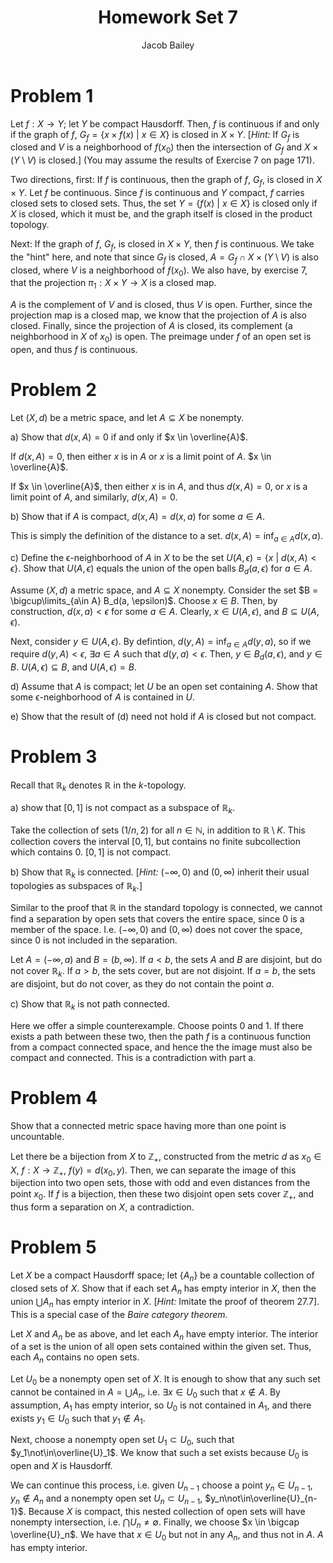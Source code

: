 #+TITLE: Homework Set 7
#+author: Jacob Bailey
#+OPTIONS: toc:nil
#+LATEX_HEADER:\usepackage{amsthm}
#+LATEX_HEADER:\usepackage{amsmath}
#+LATEX_HEADER:\usepackage{amssymb}
#+LATEX_HEADER:\usepackage{graphicx}
#+LATEX_HEADER:\usepackage{fancyhdr}

#+LATEX_HEADER:\pagestyle{fancy}
#+LATEX_HEADER:\fancyhf{}
#+LATEX_HEADER:\rhead{Homework 7, Math 532}
#+LATEX_HEADER:\lhead{Jake Bailey}
#+LATEX_HEADER:\rfoot{Page \thepage}
#+LATEX_HEADER:\newtheorem{definition}{Definition}[section]
* Problem 1
Let $f: X\rightarrow Y$; let $Y$ be compact Hausdorff. Then, $f$ is continuous
if and only if the graph of $f$, $G_f = \{ x\times f(x)\ |\ x\in X\}$ is closed
in $X\times Y$. [\textit{Hint:} If $G_f$ is closed and $V$ is a neighborhood of
$f(x_0)$ then the intersection of $G_f$ and $X\times (Y\setminus V)$ is closed.]
(You may assume the results of Exercise 7 on page 171). 

#+begin_proof
Two directions, first: If $f$ is continuous, then the graph of $f$, $G_f$, is
closed in $X\times Y$. Let $f$ be continuous. Since $f$ is continuous and $Y$
compact, $f$ carries closed sets to closed sets. Thus, the set $Y = \{f(x)\ |\
x\in X\}$ is closed only if $X$ is closed, which it must be, and the graph
itself is closed in the product topology. 

Next: If the graph of $f$, $G_f$, is closed in $X\times Y$, then $f$ is
continuous. We take the "hint" here, and note that since $G_f$ is closed, $A =
G_f\cap X\times (Y\setminus V)$ is also closed, where $V$ is a neighborhood of
$f(x_0)$. We also have, by exercise 7, that the projection $\pi_1: X\times
Y\rightarrow X$ is a closed map.

$A$ is the complement of $V$ and is closed, thus $V$ is open. Further, since the
projection map is a closed map, we know that the projection of $A$ is also
closed. Finally, since the projection of $A$ is closed, its complement (a
neighborhood in $X$ of $x_0$) is open. The preimage under $f$ of an open set is
open, and thus $f$ is continuous. 
#+end_proof

* Problem 2
Let $(X,d)$ be a metric space, and let $A\subseteq X$ be nonempty. 

a) Show that $d(x,A) = 0$ if and only if $x \in \overline{A}$. 
#+begin_proof
If $d(x,A) = 0$, then either $x$ is in $A$ or $x$ is a limit point of $A$. $x
\in \overline{A}$. 

If $x \in \overline{A}$, then either $x$ is in $A$, and thus $d(x,A) = 0$, or
$x$ is a limit point of $A$, and similarly, $d(x,A) = 0$. 
#+end_proof

b) Show that if $A$ is compact, $d(x,A) = d(x,a)$ for some $a \in A$. 
#+begin_proof
This is simply the definition of the distance to a set. $d(x,A) =
\text{inf}_{a\in A} d(x,a)$. 
#+end_proof

c) Define the \epsilon-neighborhood of $A$ in $X$ to be the set $U(A,\epsilon)
= \{x\ |\ d(x,A) < \epsilon\}$. Show that $U(A,\epsilon)$ equals the union of
the open balls $B_d(a, \epsilon)$ for $a\in A$. 

#+begin_proof
Assume $(X,d)$ a metric space, and $A\subseteq X$ nonempty. Consider the set $B
= \bigcup\limits_{a\in A} B_d(a, \epsilon)$. Choose $x \in B$. Then, by
construction, $d(x,a) < \epsilon$ for some $a \in A$. Clearly, $x\in U(A,
\epsilon)$, and $B\subseteq U(A, \epsilon)$. 

Next, consider $y\in U(A, \epsilon)$. By defintion, $d(y,A) =
\text{inf}_{a\in A} d(y,a)$, so if we require $d(y,A) < \epsilon$,
$\exists a\in A$ such that $d(y,a) < \epsilon$. Then, $y \in B_d(a, \epsilon)$,
and $y\in B$. $U(A, \epsilon) \subseteq B$, and $U(A, \epsilon) = B$. 
#+end_proof

d) Assume that $A$ is compact; let $U$ be an open set containing $A$. Show that
some \epsilon-neighborhood of $A$ is contained in $U$. 
#+begin_proof

#+end_proof
e) Show that the result of (d) need not hold if $A$ is closed but not compact. 

* Problem 3
Recall that $\mathbb{R}_k$ denotes $\mathbb{R}$ in the $k$-topology. 

a) show that $[0,1]$ is not compact as a subspace of $\mathbb{R}_k$. 

Take the collection of sets $(1/n, 2)$ for all $n\in\mathbb{N}$, in addition to
$\mathbb{R}\setminus K$. This collection covers the interval $[0,1]$, but
contains no finite subcollection which contains 0. $[0,1]$ is not compact.  

b) Show that $\mathbb{R}_k$ is connected. [\textit{Hint:} $(-\infty, 0)$ and
$(0, \infty)$ inherit their usual topologies as subspaces of $\mathbb{R}_k$.]

#+begin_proof
Similar to the proof that $\mathbb{R}$ in the standard topology is connected, we
cannot find a separation by open sets that covers the entire space, since 0 is a
member of the space. I.e. $(-\infty, 0)$ and $(0, \infty)$ does not cover the
space, since 0 is not included in the separation. 

Let $A = (-\infty, a)$ and $B = (b, \infty)$. If $a < b$, the sets $A$ and $B$
are disjoint, but do not cover $\mathbb{R}_k$. If $a > b$, the sets cover, but
are not disjoint. If $a = b$, the sets are disjoint, but do not cover, as they
do not contain the point $a$. 
#+end_proof

c) Show that $\mathbb{R}_k$ is not path connected. 

#+begin_proof
Here we offer a simple counterexample. Choose points 0 and 1. If there exists a
path between these two, then the path $f$ is a continuous function from a
compact connected space, and hence the the image must also be compact and
connected. This is a contradiction with part a. 
#+end_proof
* Problem 4
Show that a connected metric space having more than one point is uncountable. 

#+begin_proof
Let there be a bijection from $X$ to $\mathbb{Z}_+$, constructed from the metric
$d$ as $x_0 \in X$, $f:X\rightarrow\mathbb{Z}_+$, $f(y) = d(x_0, y)$. Then, we
can separate the image of this bijection into two open sets, those with odd and
even distances from the point $x_0$. If $f$ is a bijection, then these two
disjoint open sets cover $\mathbb{Z}_+$, and thus form a separation on $X$, a
contradiction. 
#+end_proof
* Problem 5
Let $X$ be a compact Hausdorff space; let $\{A_n\}$ be a countable collection of
closed sets of $X$. Show that if each set $A_n$ has empty interior in $X$, then
the union $\bigcup A_n$ has empty interior in $X$. [\textit{Hint:} Imitate the
proof of theorem 27.7]. This is a special case of the \textit{Baire category}
\textit{theorem.}

#+begin_proof
Let $X$ and $A_n$ be as above, and let each $A_n$ have empty interior. The
interior of a set is the union of all open sets contained within the given set.
Thus, each $A_n$ contains no open sets. 

Let $U_0$ be a nonempty open set of $X$. It is enough to show that any such set
cannot be contained in $A = \bigcup A_n$, i.e. $\exists x \in U_0$ such that $x
\not\in A$. By assumption, $A_1$ has empty interior, so $U_0$ is not contained
in $A_1$, and there exists $y_1 \in U_0$ such that $y_1\not\in A_1$. 

Next, choose a nonempty open set $U_1\subset U_0$, such that
$y_1\not\in\overline{U}_1$. We know that such a set exists because $U_0$ is open
and $X$ is Hausdorff. 

We can continue this process, i.e. given $U_{n-1}$ choose a point
$y_n\in U_{n-1}$, $y_n\not\in A_n$ and a nonempty open set $U_n\subset U_{n-1}$,
$y_n\not\in\overline{U}_{n-1}$. Because $X$ is compact, this nested collection
of open sets will have nonempty intersection, i.e. $\bigcap U_n \not =
\emptyset$. Finally, we choose $x \in \bigcap \overline{U}_n$. We have that
$x\in U_0$ but not in any $A_n$, and thus not in $A$. $A$ has empty interior. 

#+end_proof

# first, we need the definition of interior: The interior of a set is the largest
# open set contained within the original set. For a closed set A, the interior is
# also the set minus its boundary, i.e. int A = A\setminus bd A.

# so, the point of this theorem is that if each and every A_n has an empty
# interior, then their union must also have an empty interior. Thus, we need to
# show that somehow, because the underlying space is compact and Hausdorff, the
# boundaries of these A_n can never add up to an open set (or cover one).

# The hint to mimic the proof of 27.7 is confusing (that's the one we did in class
# today: prove some property about sets in X, specifically that they can be split
# because X is Hausdorff and there are no isolated points (aren't those the same
# conditions?). Then, we show that for any function from the naturals to the
# space, the function cannot be surjective. I have *zero* idea why the first part
# was even necessary. Well, it looks like its used in the proof for part 2, so
# that makes sense.

# The question here is, what are the two steps that I'm trying to perform? It
# makes sense that I would want to show that there exists a bijection from the
# naturals to these A_n, but what do I need to prove first? Actually, that doesn't
# make sense at all. I want to show that a union of countably many sets has an
# empty interior.  

# Office Hours 4/1/20: int(\bigcup A_n) = \bigcup (int A_n)? Maybe. Finite unions
# of closed sets are closed, but maybe not countable unions.  The union of the
# interiors is a subset of the interior of the union, easily shown. The other way
# doesn't work. 

# Step 1 of 27.7: for any nonempty open U\subseteq X, any x \in X, \exists
# V\subseteq U such that x \not\in V for X nonempty compact Hausdorff).  apply step
# 1 to U = int (\bigcup A_n), assume its nonempty and then look for a
# contradiction.

# New approach: construct a collection of U_n = X\setminus int(A_1)\cup\ldots\cup
# int(A_n). Then, these U are closed and nested, so if each U_k is nonempty, their
# intersection is nonempty. 

# The intersection \bigcap (X\setminus C_n) (C_n the union of interiors) =
# X\setminus \bigcup C_n = X\setminus \bigcup int(A_n) \not = \emptyset. 

# Either x \in \bigcup int (A_n) or x \not\in \bigcup int(A_n). 


